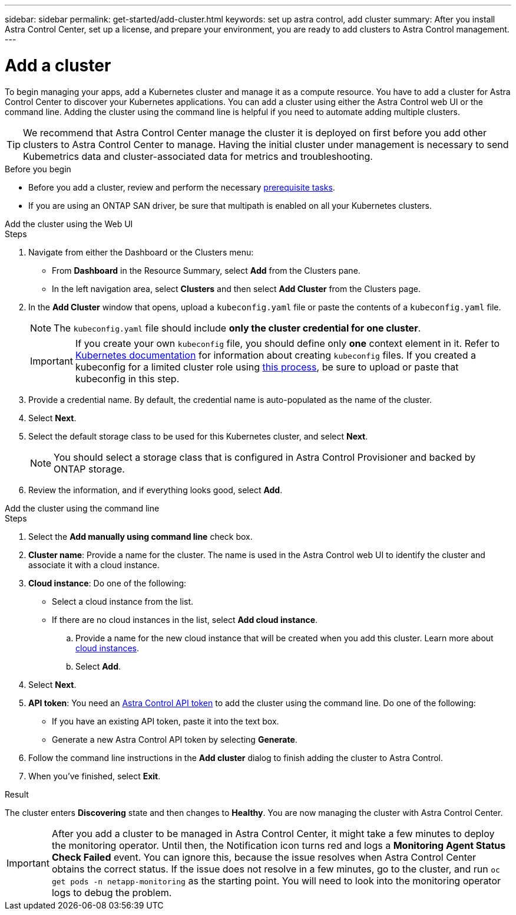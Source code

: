 ---
sidebar: sidebar
permalink: get-started/add-cluster.html
keywords: set up astra control, add cluster
summary: After you install Astra Control Center, set up a license, and prepare your environment, you are ready to add clusters to Astra Control management.
---

= Add a cluster
:hardbreaks:
:icons: font
:imagesdir: ../media/get-started/

[.lead]
//REFERENCED IN UI. DO NOT MODIFY WITHOUT NOTIFYING UX.
To begin managing your apps, add a Kubernetes cluster and manage it as a compute resource. You have to add a cluster for Astra Control Center to discover your Kubernetes applications. You can add a cluster using either the Astra Control web UI or the command line. Adding the cluster using the command line is helpful if you need to automate adding multiple clusters.

TIP: We recommend that Astra Control Center manage the cluster it is deployed on first before you add other clusters to Astra Control Center to manage. Having the initial cluster under management is necessary to send Kubemetrics data and cluster-associated data for metrics and troubleshooting.

.Before you begin

* Before you add a cluster, review and perform the necessary link:../get-started/prep-for-cluster-management.html[prerequisite tasks].
* If you are using an ONTAP SAN driver, be sure that multipath is enabled on all your Kubernetes clusters.

[role="tabbed-block"]
====
.Add the cluster using the Web UI
--
.Steps
. Navigate from either the Dashboard or the Clusters menu:
* From *Dashboard* in the Resource Summary, select *Add* from the Clusters pane.
* In the left navigation area, select *Clusters* and then select *Add Cluster* from the Clusters page.
. In the *Add Cluster* window that opens, upload a `kubeconfig.yaml` file or paste the contents of a `kubeconfig.yaml` file.
+
NOTE: The `kubeconfig.yaml` file should include *only the cluster credential for one cluster*.
+
IMPORTANT: If you create your own `kubeconfig` file, you should define only *one* context element in it. Refer to https://kubernetes.io/docs/concepts/configuration/organize-cluster-access-kubeconfig/[Kubernetes documentation^] for information about creating `kubeconfig` files. If you created a kubeconfig for a limited cluster role using link:../get-started/add-cluster.html[this process], be sure to upload or paste that kubeconfig in this step.

. Provide a credential name. By default, the credential name is auto-populated as the name of the cluster.
. Select *Next*.
. Select the default storage class to be used for this Kubernetes cluster, and select *Next*.
+
NOTE: You should select a storage class that is configured in Astra Control Provisioner and backed by ONTAP storage.

. Review the information, and if everything looks good, select *Add*.

--

.Add the cluster using the command line
--
.Steps

. Select the *Add manually using command line* check box.
. *Cluster name*: Provide a name for the cluster. The name is used in the Astra Control web UI to identify the cluster and associate it with a cloud instance.
. *Cloud instance*: Do one of the following:
+
* Select a cloud instance from the list.
* If there are no cloud instances in the list, select *Add cloud instance*. 
+
.. Provide a name for the new cloud instance that will be created when you add this cluster. Learn more about link:../use/manage-cloud-instances.html[cloud instances].
.. Select *Add*.
. Select *Next*.
. *API token*: You need an https://docs.netapp.com/us-en/astra-automation/get-started/get_api_token.html[Astra Control API token^] to add the cluster using the command line. Do one of the following:
+
* If you have an existing API token, paste it into the text box.
* Generate a new Astra Control API token by selecting *Generate*.
. Follow the command line instructions in the *Add cluster* dialog to finish adding the cluster to Astra Control.
. When you've finished, select *Exit*.
--
====

.Result

The cluster enters *Discovering* state and then changes to *Healthy*. You are now managing the cluster with Astra Control Center.

IMPORTANT: After you add a cluster to be managed in Astra Control Center, it might take a few minutes to deploy the monitoring operator. Until then, the Notification icon turns red and logs a *Monitoring Agent Status Check Failed* event. You can ignore this, because the issue resolves when Astra Control Center obtains the correct status. If the issue does not resolve in a few minutes, go to the cluster, and run `oc get pods -n netapp-monitoring` as the starting point. You will need to look into the monitoring operator logs to debug the problem.